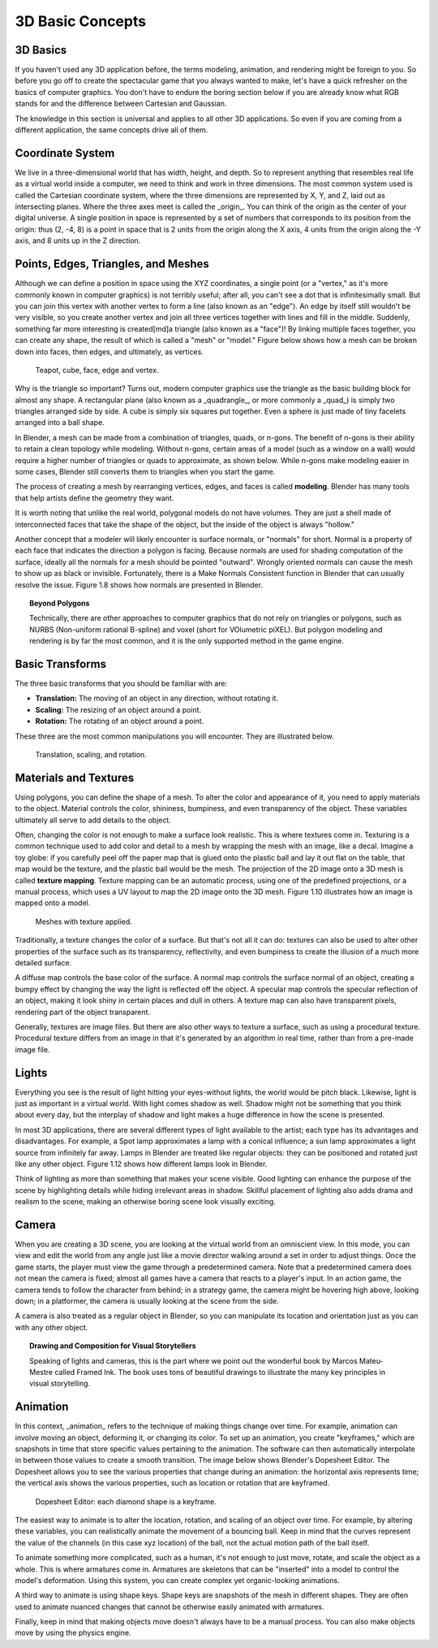 =================
3D Basic Concepts
=================

---------
3D Basics
---------

If you haven't used any 3D application before, the terms modeling, animation, and rendering might be foreign to you. So before you go off to create 
the spectacular game that you always wanted to make, let's have a quick refresher on the basics of computer graphics. You don't have to endure the 
boring section below if you are already know what RGB stands for and the difference between Cartesian and Gaussian.

The knowledge in this section is universal and applies to all other 3D applications. So even if you are coming from a different application, the 
same concepts drive all of them.

-----------------
Coordinate System
-----------------

.. image:: /images/Chapter1/Fig01-05.png
   :width: 33%
   :align: right

We live in a three-dimensional world that has width, height, and depth. So to represent anything that resembles real life as a virtual world inside a 
computer, we need to think and work in three dimensions. The most common system used is called the Cartesian coordinate system, where the three dimensions 
are represented by X, Y, and Z, laid out as intersecting planes. Where the three axes meet is called the _origin_. You can think of the origin as 
the center of your digital universe. A single position in space is represented by a set of numbers that corresponds to its position from the 
origin: thus (2, -4, 8) is a point in space that is 2 units from the origin along the X axis, 4 units from the origin along the -Y axis, and 8 units up 
in the Z direction.

------------------------------------
Points, Edges, Triangles, and Meshes
------------------------------------

Although we can define a position in space using the XYZ coordinates, a single point (or a "vertex," as it's more commonly known in computer graphics) 
is not terribly useful; after all, you can't see a dot that is infinitesimally small. But you can join this vertex with another vertex to form a 
line (also known as an "edge"). An edge by itself still wouldn't be very visible, so you create another vertex and join all three vertices together 
with lines and fill in the middle. Suddenly, something far more interesting is created[md]a triangle (also known as a "face")! By linking multiple faces 
together, you can create any shape, the result of which is called a "mesh" or "model." Figure below shows how a mesh can be broken down into faces, then edges, 
and ultimately, as vertices.

.. figure:: /images/Chapter1/Fig01-06.png

   Teapot, cube, face, edge and vertex.

Why is the triangle so important? Turns out, modern computer graphics use the triangle as the basic building block for almost any shape. 
A rectangular plane (also known as a _quadrangle_, or more commonly a _quad_) is simply two triangles arranged side by side. A cube is simply six 
squares put together. Even a sphere is just made of tiny facelets arranged into a ball shape.

.. image:: /images/Chapter1/Fig01-07.png
   :width: 50%
   :alt: The same cylinder cap can be made up of triangles, quads, or an n-gon.
   :align: right

In Blender, a mesh can be made from a combination of triangles, quads, or n-gons. The benefit of n-gons is their ability to retain a clean topology while modeling. 
Without n-gons, certain areas of a model (such as a window on a wall) would require a higher number of triangles or quads to approximate, as shown below. 
While n-gons make modeling easier in some cases, Blender still converts them to triangles when you start the game.

The process of creating a mesh by rearranging vertices, edges, and faces is called **modeling**. Blender has many tools that help artists define the geometry they want.

It is worth noting that unlike the real world, polygonal models do not have volumes. They are just a shell made of interconnected faces that take 
the shape of the object, but the inside of the object is always "hollow."

.. image:: /images/Chapter1/Fig01-08.png
   :width: 50%
   :alt: Surface normals are displayed as cyan lines protruding from the faces.
   :align: right

Another concept that a modeler will likely encounter is surface normals, or "normals" for short. Normal is a property of each face that indicates 
the direction a polygon is facing. Because normals are used for shading computation of the surface, ideally all the normals for a mesh should be pointed "outward". 
Wrongly oriented normals can cause the mesh to show up as black or invisible. Fortunately, there is a Make Normals Consistent function in Blender that can usually 
resolve the issue. Figure 1.8 shows how normals are presented in Blender.

.. topic:: **Beyond Polygons**

   Technically, there are other approaches to computer graphics that do not rely on triangles or polygons, such as NURBS (Non-uniform rational B-spline) 
   and voxel (short for VOlumetric piXEL). But polygon modeling and rendering is by far the most common, and it is the only supported method in the game engine.

----------------
Basic Transforms
----------------

The three basic transforms that you should be familiar with are:

* **Translation:** The moving of an object in any direction, without rotating it.
* **Scaling:** The resizing of an object around a point.
* **Rotation:** The rotating of an object around a point.

These three are the most common manipulations you will encounter. They are illustrated below.

.. figure:: /images/Chapter1/Fig01-09.png

   Translation, scaling, and rotation.

----------------------
Materials and Textures
----------------------

Using polygons, you can define the shape of a mesh. To alter the color and appearance of it, you need to apply materials to the object. Material controls the 
color, shininess, bumpiness, and even transparency of the object. These variables ultimately all serve to add details to the object.

Often, changing the color is not enough to make a surface look realistic. This is where textures come in. Texturing is a common technique used to add color 
and detail to a mesh by wrapping the mesh with an image, like a decal. Imagine a toy globe: if you carefully peel off the paper map that is glued onto the 
plastic ball and lay it out flat on the table, that map would be the texture, and the plastic ball would be the mesh. The projection of the 2D image onto a 
3D mesh is called **texture mapping**. Texture mapping can be an automatic process, using one of the predefined projections, or a manual process, which uses 
a UV layout to map the 2D image onto the 3D mesh. Figure 1.10 illustrates how an image is mapped onto a model.

.. figure:: /images/Chapter1/Fig01-10.png

   Meshes with texture applied.

Traditionally, a texture changes the color of a surface. But that's not all it can do: textures can also be used to alter other properties of the 
surface such as its transparency, reflectivity, and even bumpiness to create the illusion of a much more detailed surface.

.. image:: /images/Chapter1/Fig01-11.png
   :width: 50%
   :alt: From left to right: diffuse map, normal map, and specular map.
   :align: right
   
A diffuse map controls the base color of the surface. A normal map controls the surface normal of an object, creating a bumpy effect by changing 
the way the light is reflected off the object. A specular map controls the specular reflection of an object, making it look shiny in certain places 
and dull in others. A texture map can also have transparent pixels, rendering part of the object transparent.

Generally, textures are image files. But there are also other ways to texture a surface, such as using a procedural texture. Procedural texture 
differs from an image in that it's generated by an algorithm in real time, rather than from a pre-made image file.

------
Lights
------

Everything you see is the result of light hitting your eyes-without lights, the world would be pitch black. Likewise, light is just as 
important in a virtual world. With light comes shadow as well. Shadow might not be something that you think about every day, but the interplay of shadow 
and light makes a huge difference in how the scene is presented.

.. image:: /images/Chapter1/Fig01-12.png
   :width: 50%
   :alt: From left: Lamp, Sun, Spot lamp, Hemi lamp, and Area lamp.
   :align: right

In most 3D applications, there are several different types of light available to the artist; each type has its advantages and disadvantages. 
For example, a Spot lamp approximates a lamp with a conical influence; a sun lamp approximates a light source from infinitely far away. Lamps in Blender are 
treated like regular objects: they can be positioned and rotated just like any other object. Figure 1.12 shows how different lamps look in Blender.

Think of lighting as more than something that makes your scene visible. Good lighting can enhance the purpose of the scene by highlighting 
details while hiding irrelevant areas in shadow. Skillful placement of lighting also adds drama and realism to the scene, making an otherwise 
boring scene look visually exciting.

------
Camera
------

.. image:: /images/Chapter1/Fig01-13.png
   :width: 50%
   :alt: Camera objects
   :align: right

When you are creating a 3D scene, you are looking at the virtual world from an omniscient view. In this mode, you can view and edit the world 
from any angle just like a movie director walking around a set in order to adjust things. Once the game starts, the player must view the game 
through a predetermined camera. Note that a predetermined camera does not mean the camera is fixed; almost all games have a camera that reacts to a player's input. 
In an action game, the camera tends to follow the character from behind; in a strategy game, the camera might be hovering high above, looking down; 
in a platformer, the camera is usually looking at the scene from the side.

A camera is also treated as a regular object in Blender, so you can manipulate its location and orientation just as you can with any other object.


.. topic:: **Drawing and Composition for Visual Storytellers**

   Speaking of lights and cameras, this is the part where we point out the wonderful book by Marcos Mateu-Mestre called Framed Ink. The book uses tons of beautiful drawings to illustrate the many key principles in visual storytelling.

---------
Animation
---------

In this context, _animation_ refers to the technique of making things change over time. For example, animation can involve moving an object, deforming it, 
or changing its color. To set up an animation, you create "keyframes," which are snapshots in time that store specific values pertaining to the animation. 
The software can then automatically interpolate in between those values to create a smooth transition. The image below shows Blender's Dopesheet Editor. 
The Dopesheet allows you to see the various properties that change during an animation: the horizontal axis represents time; the vertical axis shows the 
various properties, such as location or rotation that are keyframed.

.. figure:: /images/Chapter1/Fig01-14.png

   Dopesheet Editor: each diamond shape is a keyframe.
   
.. image:: /images/Chapter1/Fig01-15.png
   :width: 50%
   :alt: LocRotScale animation
   :align: right

The easiest way to animate is to alter the location, rotation, and scaling of an object over time. For example, by altering these variables, 
you can realistically animate the movement of a bouncing ball. Keep in mind that the curves represent the value of the channels (in this case xyz location) 
of the ball, not the actual motion path of the ball itself.

.. image:: /images/Chapter1/Fig01-16.png
   :width: 33%
   :alt: Armature animation
   :align: left
   
To animate something more complicated, such as a human, it's not enough to just move, rotate, and scale the object as a whole. 
This is where armatures come in. Armatures are skeletons that can be "inserted" into a model to control the model's deformation. Using this system, 
you can create complex yet organic-looking animations.

.. image:: /images/Chapter1/Fig01-17.png
   :width: 50%
   :alt: Shape keys animation.
   :align: right

A third way to animate is using shape keys. Shape keys are snapshots of the mesh in different shapes. They are often used to animate nuanced changes 
that cannot be otherwise easily animated with armatures.

.. image:: /images/Chapter1/Fig01-18.png
   :width: 33%
   :alt: Procedural physics-based motion.
   :align: left

Finally, keep in mind that making objects move doesn't always have to be a manual process. You can also make objects move by using the physics engine.
